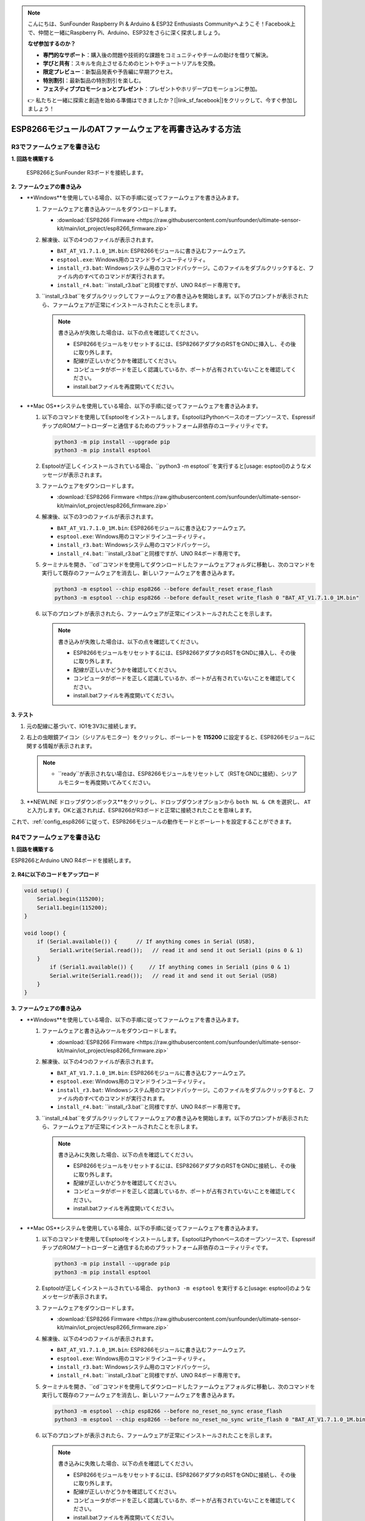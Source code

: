 .. note::

    こんにちは、SunFounder Raspberry Pi & Arduino & ESP32 Enthusiasts Communityへようこそ！Facebook上で、仲間と一緒にRaspberry Pi、Arduino、ESP32をさらに深く探求しましょう。

    **なぜ参加するのか？**

    - **専門的なサポート**：購入後の問題や技術的な課題をコミュニティやチームの助けを借りて解決。
    - **学びと共有**：スキルを向上させるためのヒントやチュートリアルを交換。
    - **限定プレビュー**：新製品発表や予告編に早期アクセス。
    - **特別割引**：最新製品の特別割引を楽しむ。
    - **フェスティブプロモーションとプレゼント**：プレゼントやホリデープロモーションに参加。

    👉 私たちと一緒に探索と創造を始める準備はできましたか？[|link_sf_facebook|]をクリックして、今すぐ参加しましょう！
.. _burn_firmware:

ESP8266モジュールのATファームウェアを再書き込みする方法
=====================================================


R3でファームウェアを書き込む
---------------------------------------

**1. 回路を構築する**

  ESP8266とSunFounder R3ボードを接続します。

  .. image:: img/esp8266_connect_esp8266.png
      :width: 800

**2. ファームウェアの書き込み**

* **Windows**を使用している場合、以下の手順に従ってファームウェアを書き込みます。

  #. ファームウェアと書き込みツールをダウンロードします。

     * :download:`ESP8266 Firmware <https://raw.githubusercontent.com/sunfounder/ultimate-sensor-kit/main/iot_project/esp8266_firmware.zip>`

  #. 解凍後、以下の4つのファイルが表示されます。

     .. .. image:: img/bat_firmware.png
 
     * ``BAT_AT_V1.7.1.0_1M.bin``: ESP8266モジュールに書き込むファームウェア。
     * ``esptool.exe``: Windows用のコマンドラインユーティリティ。
     * ``install_r3.bat``: Windowsシステム用のコマンドパッケージ。このファイルをダブルクリックすると、ファイル内のすべてのコマンドが実行されます。
     * ``install_r4.bat``: ``install_r3.bat``と同様ですが、UNO R4ボード専用です。

  #. ``install_r3.bat``をダブルクリックしてファームウェアの書き込みを開始します。以下のプロンプトが表示されたら、ファームウェアが正常にインストールされたことを示します。

     .. image:: img/esp8266_install_firmware.png

     .. note::
         書き込みが失敗した場合は、以下の点を確認してください。

         * ESP8266モジュールをリセットするには、ESP8266アダプタのRSTをGNDに挿入し、その後に取り外します。
         * 配線が正しいかどうかを確認してください。
         * コンピュータがボードを正しく認識しているか、ポートが占有されていないことを確認してください。
         * install.batファイルを再度開いてください。

* **Mac OS**システムを使用している場合、以下の手順に従ってファームウェアを書き込みます。

  #. 以下のコマンドを使用してEsptoolをインストールします。EsptoolはPythonベースのオープンソースで、EspressifチップのROMブートローダーと通信するためのプラットフォーム非依存のユーティリティです。

     .. code-block::

         python3 -m pip install --upgrade pip
         python3 -m pip install esptool

  #. Esptoolが正しくインストールされている場合、``python3 -m esptool``を実行すると[usage: esptool]のようなメッセージが表示されます。

  #. ファームウェアをダウンロードします。

     * :download:`ESP8266 Firmware <https://raw.githubusercontent.com/sunfounder/ultimate-sensor-kit/main/iot_project/esp8266_firmware.zip>`

  #. 解凍後、以下の3つのファイルが表示されます。

     .. image:: img/esp8266_bat_firmware.png

     * ``BAT_AT_V1.7.1.0_1M.bin``: ESP8266モジュールに書き込むファームウェア。
     * ``esptool.exe``: Windows用のコマンドラインユーティリティ。
     * ``install_r3.bat``: Windowsシステム用のコマンドパッケージ。
     * ``install_r4.bat``: ``install_r3.bat``と同様ですが、UNO R4ボード専用です。
  #. ターミナルを開き、``cd``コマンドを使用してダウンロードしたファームウェアフォルダに移動し、次のコマンドを実行して既存のファームウェアを消去し、新しいファームウェアを書き込みます。

     .. code-block::

         python3 -m esptool --chip esp8266 --before default_reset erase_flash
         python3 -m esptool --chip esp8266 --before default_reset write_flash 0 "BAT_AT_V1.7.1.0_1M.bin"

  #. 以下のプロンプトが表示されたら、ファームウェアが正常にインストールされたことを示します。

     .. image:: img/esp8266_install_firmware_macos.png

     .. note::
         書き込みが失敗した場合は、以下の点を確認してください。

         * ESP8266モジュールをリセットするには、ESP8266アダプタのRSTをGNDに挿入し、その後に取り外します。
         * 配線が正しいかどうかを確認してください。
         * コンピュータがボードを正しく認識しているか、ポートが占有されていないことを確認してください。
         * install.batファイルを再度開いてください。

**3. テスト**

#. 元の配線に基づいて、IO1を3V3に接続します。

   .. image:: img/esp8266_connect_esp826612.png
       :width: 800

#. 右上の虫眼鏡アイコン（シリアルモニター）をクリックし、ボーレートを **115200** に設定すると、ESP8266モジュールに関する情報が表示されます。

   .. image:: img/esp8266_test_firmware_1.png

   .. note::

       * ``ready``が表示されない場合は、ESP8266モジュールをリセットして（RSTをGNDに接続）、シリアルモニターを再度開いてみてください。

#. **NEWLINE ドロップダウンボックス**をクリックし、ドロップダウンオプションから ``both NL & CR`` を選択し、 ``AT`` と入力します。OKと返されれば、ESP8266がR3ボードと正常に接続されたことを意味します。

   .. image:: img/esp8266_test_firmware_2.png

これで、:ref:`config_esp8266`に従って、ESP8266モジュールの動作モードとボーレートを設定することができます。



R4でファームウェアを書き込む
---------------------------------------

**1. 回路を構築する**

ESP8266とArduino UNO R4ボードを接続します。

    .. image:: img/esp8266_faq_at_burn_bb.jpg
        :width: 800

**2. R4に以下のコードをアップロード**

.. code-block:: Arduino

    void setup() {
        Serial.begin(115200);
        Serial1.begin(115200);
    }

    void loop() {
        if (Serial.available()) {      // If anything comes in Serial (USB),
            Serial1.write(Serial.read());   // read it and send it out Serial1 (pins 0 & 1)
        }
            if (Serial1.available()) {     // If anything comes in Serial1 (pins 0 & 1)
            Serial.write(Serial1.read());   // read it and send it out Serial (USB)
        }
    }

**3. ファームウェアの書き込み**

* **Windows**を使用している場合、以下の手順に従ってファームウェアを書き込みます。

  #. ファームウェアと書き込みツールをダウンロードします。

     * :download:`ESP8266 Firmware <https://raw.githubusercontent.com/sunfounder/ultimate-sensor-kit/main/iot_project/esp8266_firmware.zip>`

  #. 解凍後、以下の4つのファイルが表示されます。

     .. .. image:: img/bat_firmware.png
 
     * ``BAT_AT_V1.7.1.0_1M.bin``: ESP8266モジュールに書き込むファームウェア。
     * ``esptool.exe``: Windows用のコマンドラインユーティリティ。
     * ``install_r3.bat``: Windowsシステム用のコマンドパッケージ。このファイルをダブルクリックすると、ファイル内のすべてのコマンドが実行されます。
     * ``install_r4.bat``: ``install_r3.bat``と同様ですが、UNO R4ボード専用です。

  #. ``install_r4.bat``をダブルクリックしてファームウェアの書き込みを開始します。以下のプロンプトが表示されたら、ファームウェアが正常にインストールされたことを示します。

     .. image:: img/esp8266_install_firmware.png

     .. note::
         書き込みに失敗した場合、以下の点を確認してください。

         * ESP8266モジュールをリセットするには、ESP8266アダプタのRSTをGNDに接続し、その後に取り外します。
         * 配線が正しいかどうかを確認してください。
         * コンピュータがボードを正しく認識しているか、ポートが占有されていないことを確認してください。
         * install.batファイルを再度開いてください。

* **Mac OS**システムを使用している場合、以下の手順に従ってファームウェアを書き込みます。

  #. 以下のコマンドを使用してEsptoolをインストールします。EsptoolはPythonベースのオープンソースで、EspressifチップのROMブートローダーと通信するためのプラットフォーム非依存のユーティリティです。

     .. code-block::

         python3 -m pip install --upgrade pip
         python3 -m pip install esptool

  #. Esptoolが正しくインストールされている場合、 ``python3 -m esptool`` を実行すると[usage: esptool]のようなメッセージが表示されます。

  #. ファームウェアをダウンロードします。

     * :download:`ESP8266 Firmware <https://raw.githubusercontent.com/sunfounder/ultimate-sensor-kit/main/iot_project/esp8266_firmware.zip>`

  #. 解凍後、以下の4つのファイルが表示されます。

     .. .. image:: img/bat_firmware.png

     * ``BAT_AT_V1.7.1.0_1M.bin``: ESP8266モジュールに書き込むファームウェア。
     * ``esptool.exe``: Windows用のコマンドラインユーティリティ。
     * ``install_r3.bat``: Windowsシステム用のコマンドパッケージ。
     * ``install_r4.bat``: ``install_r3.bat``と同様ですが、UNO R4ボード専用です。


  #. ターミナルを開き、``cd``コマンドを使用してダウンロードしたファームウェアフォルダに移動し、次のコマンドを実行して既存のファームウェアを消去し、新しいファームウェアを書き込みます。

     .. code-block::

         python3 -m esptool --chip esp8266 --before no_reset_no_sync erase_flash
         python3 -m esptool --chip esp8266 --before no_reset_no_sync write_flash 0 "BAT_AT_V1.7.1.0_1M.bin"

  #. 以下のプロンプトが表示されたら、ファームウェアが正常にインストールされたことを示します。

     .. image:: img/esp8266_install_firmware_macos.png

     .. note::
         書き込みに失敗した場合、以下の点を確認してください。

         * ESP8266モジュールをリセットするには、ESP8266アダプタのRSTをGNDに接続し、その後に取り外します。
         * 配線が正しいかどうかを確認してください。
         * コンピュータがボードを正しく認識しているか、ポートが占有されていないことを確認してください。
         * install.batファイルを再度開いてください。

**4. テスト**

#. 元の配線に基づいて、IO1を3V3に接続します。

   .. image:: img/esp8266_faq_at_burn_check_bb.jpg
       :width: 800

#. 右上の虫眼鏡アイコン（シリアルモニター）をクリックし、ボーレートを **115200** に設定すると、ESP8266モジュールに関する情報が表示されます。

   .. image:: img/esp8266_test_firmware_1.png

   .. note::

       * ``ready``が表示されない場合は、ESP8266モジュールをリセットして（RSTをGNDに接続）、シリアルモニターを再度開いてみてください。

#. **NEWLINE ドロップダウンボックス**をクリックし、ドロップダウンオプションから ``both NL & CR`` を選択し、 ``AT`` と入力します。OKと返されれば、ESP8266がR4ボードと正常に接続されたことを意味します。

   .. image:: img/esp8266_test_firmware_2.png

これで、:ref:`esp8266_start`に従って、ESP8266モジュールの動作モードとボーレートを設定することができます。
